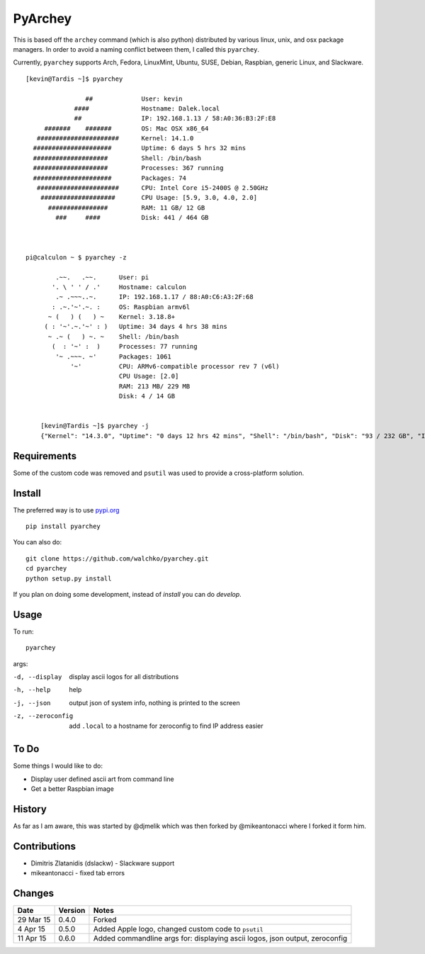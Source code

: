 =========
PyArchey
=========

.. image:: https://travis-ci.org/walchko/pyarchey.svg?branch=master
    :target: https://travis-ci.org/walchko/pyarchey
.. image:: https://img.shields.io/pypi/v/pyarchey.svg
    :target: https://pypi.python.org/pypi/pyarchey/
    :alt: Latest Version
.. image:: https://img.shields.io/pypi/dm/pyarchey.svg
    :target: https://pypi.python.org/pypi/pyarchey/
    :alt: Downloads
.. image:: https://img.shields.io/pypi/l/pyarchey.svg
    :target: https://pypi.python.org/pypi/pyarchey/
    :alt: License

This is based off the ``archey`` command (which is also python) distributed by various linux, unix, and osx package managers. In order to avoid a naming conflict between them, I called this ``pyarchey``.

Currently, ``pyarchey`` supports Arch, Fedora, LinuxMint, Ubuntu, SUSE, Debian, Raspbian, generic Linux, and Slackware.

::

    [kevin@Tardis ~]$ pyarchey

                    ##             User: kevin
                 ####              Hostname: Dalek.local
                 ##                IP: 192.168.1.13 / 58:A0:36:B3:2F:E8
         #######    #######        OS: Mac OSX x86_64
       ######################      Kernel: 14.1.0
      #####################        Uptime: 6 days 5 hrs 32 mins
      ####################         Shell: /bin/bash
      ####################         Processes: 367 running
      #####################        Packages: 74
       ######################      CPU: Intel Core i5-2400S @ 2.50GHz
        ####################       CPU Usage: [5.9, 3.0, 4.0, 2.0]
          ################         RAM: 11 GB/ 12 GB
            ###     ####           Disk: 441 / 464 GB



    pi@calculon ~ $ pyarchey -z

            .~~.   .~~.      User: pi
           '. \ ' ' / .'     Hostname: calculon
            .~ .~~~..~.      IP: 192.168.1.17 / 88:A0:C6:A3:2F:68
           : .~.'~'.~. :     OS: Raspbian armv6l
          ~ (   ) (   ) ~    Kernel: 3.18.8+
         ( : '~'.~.'~' : )   Uptime: 34 days 4 hrs 38 mins
          ~ .~ (   ) ~. ~    Shell: /bin/bash
           (  : '~' :  )     Processes: 77 running
            '~ .~~~. ~'      Packages: 1061
                '~'          CPU: ARMv6-compatible processor rev 7 (v6l)
                             CPU Usage: [2.0]
                             RAM: 213 MB/ 229 MB
                             Disk: 4 / 14 GB


	[kevin@Tardis ~]$ pyarchey -j
	{"Kernel": "14.3.0", "Uptime": "0 days 12 hrs 42 mins", "Shell": "/bin/bash", "Disk": "93 / 232 GB", "IP": "192.168.1.4 / 58:A0:35:B2:25:E8", "Hostname": "Tardis.local", "Processes": "241 running", "RAM": "6 GB/ 8 GB", "User": "kevin", "CPU Usage": "[5.0, 4.0]", "Packages": 111, "OS": "Mac OSX x86_64", "CPU": "Intel Core2 Duo P8600 @ 2.40GHz"}


-------------
Requirements
-------------

Some of the custom code was removed and ``psutil`` was used to provide a cross-platform solution.

--------
Install
--------

The preferred way is to use `pypi.org <https://pypi.python.org/pypi>`_ ::

    pip install pyarchey

You can also do::

    git clone https://github.com/walchko/pyarchey.git
    cd pyarchey
    python setup.py install

If you plan on doing some development, instead of `install` you can do `develop`.

------
Usage
------

To run::

	pyarchey

args:

-d, --display     display ascii logos for all distributions
-h, --help        help
-j, --json        output json of system info, nothing is printed to the screen
-z, --zeroconfig  add ``.local`` to a hostname for zeroconfig to find IP address easier

------
To Do
------

Some things I would like to do:

- Display user defined ascii art from command line
- Get a better Raspbian image

--------
History
--------

As far as I am aware, this was started by @djmelik which was then forked by @mikeantonacci where I forked it form him.

--------------
Contributions
--------------

- Dimitris Zlatanidis (dslackw) - Slackware support
- mikeantonacci - fixed tab errors

--------
Changes
--------
=============  ========  ======
Date           Version   Notes
=============  ========  ======
29 Mar 15      0.4.0     Forked
 4 Apr 15      0.5.0     Added Apple logo, changed custom code to ``psutil``
11 Apr 15      0.6.0     Added commandline args for: displaying ascii logos, json output, zeroconfig
=============  ========  ======
